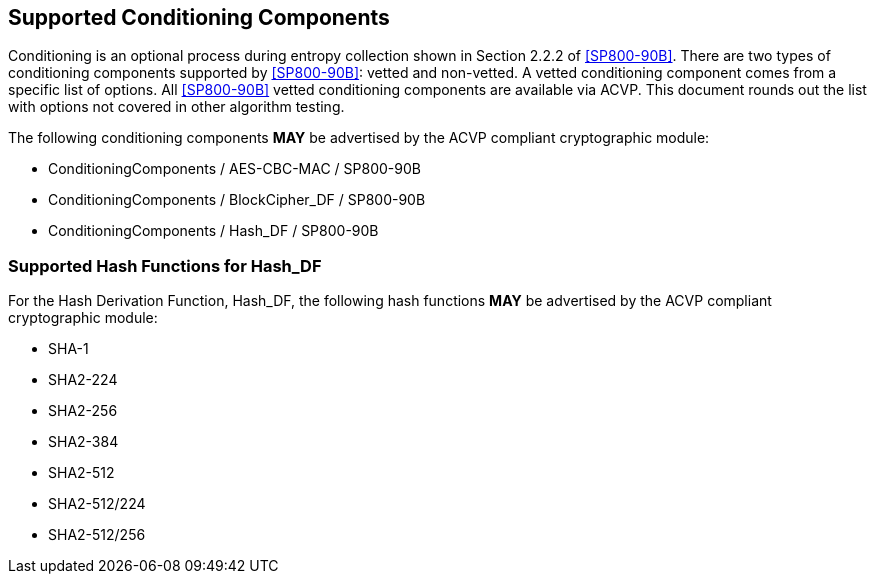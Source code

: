 
[#supported]
== Supported Conditioning Components

Conditioning is an optional process during entropy collection shown in Section 2.2.2 of <<SP800-90B>>. There are two types of conditioning components supported by <<SP800-90B>>: vetted and non-vetted. A vetted conditioning component comes from a specific list of options. All <<SP800-90B>> vetted conditioning components are available via ACVP. This document rounds out the list with options not covered in other algorithm testing.

The following conditioning components *MAY* be advertised by the ACVP compliant cryptographic module:

* ConditioningComponents / AES-CBC-MAC / SP800-90B
* ConditioningComponents / BlockCipher_DF / SP800-90B
* ConditioningComponents / Hash_DF / SP800-90B

[[hash_supported]]
=== Supported Hash Functions for Hash_DF

For the Hash Derivation Function, Hash_DF, the following hash functions *MAY* be advertised by the ACVP compliant cryptographic module:

* SHA-1
* SHA2-224
* SHA2-256
* SHA2-384
* SHA2-512
* SHA2-512/224
* SHA2-512/256
